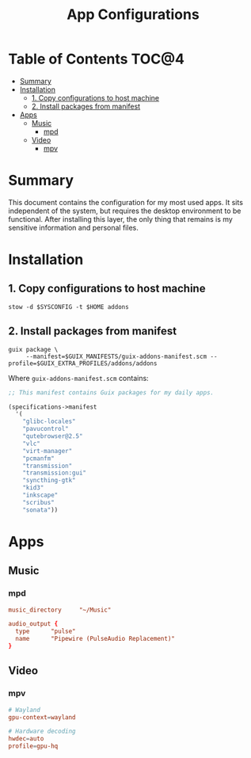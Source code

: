 #+TITLE: App Configurations
#+PROPERTY: header-args :mkdirp yes

* Table of Contents :TOC@4:
- [[#summary][Summary]]
- [[#installation][Installation]]
  - [[#1-copy-configurations-to-host-machine][1. Copy configurations to host machine]]
  - [[#2-install-packages-from-manifest][2. Install packages from manifest]]
- [[#apps][Apps]]
  - [[#music][Music]]
    - [[#mpd][mpd]]
  - [[#video][Video]]
    - [[#mpv][mpv]]

* Summary

This document contains the configuration for my most used apps. It sits independent of the system,
but requires the desktop environment to be functional. After installing this layer, the only thing
that remains is my sensitive information and personal files.

* Installation

** 1. Copy configurations to host machine

#+BEGIN_SRC shell
stow -d $SYSCONFIG -t $HOME addons
#+END_SRC

** 2. Install packages from manifest

#+BEGIN_SRC shell
guix package \
     --manifest=$GUIX_MANIFESTS/guix-addons-manifest.scm --profile=$GUIX_EXTRA_PROFILES/addons/addons
#+END_SRC

Where =guix-addons-manifest.scm= contains:

#+BEGIN_SRC scheme :tangle addons/.guix-manifests/guix-addons-manifest.scm
;; This manifest contains Guix packages for my daily apps.

(specifications->manifest
  '(
    "glibc-locales"
    "pavucontrol"
    "qutebrowser@2.5"
    "vlc"
    "virt-manager"
    "pcmanfm"
    "transmission"
    "transmission:gui"
    "syncthing-gtk"
    "kid3"
    "inkscape"
    "scribus"
    "sonata"))
#+END_SRC

* Apps

** Music

*** mpd

#+BEGIN_SRC conf :tangle addons/.config/mpd/mpd.conf
music_directory		"~/Music"

audio_output {
  type		"pulse"
  name		"Pipewire (PulseAudio Replacement)"
}
#+END_SRC

** Video

*** mpv

#+BEGIN_SRC conf :tangle addons/.config/mpv/mpv.conf
# Wayland
gpu-context=wayland

# Hardware decoding
hwdec=auto
profile=gpu-hq
#+END_SRC
